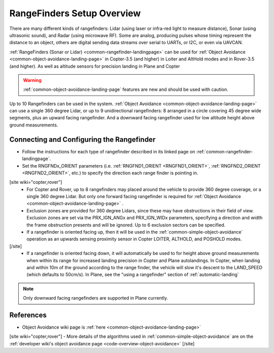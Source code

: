 .. _common-rangefinder-setup:

===========================
RangeFinders Setup Overview
===========================

There are many different kinds of rangefinders: Lidar (using laser or infra-red light to measure distance), Sonar (using ultrasonic sound), and Radar (using microwave RF). Some are analog, producing  pulses whose timing represent the distance to an object, others are digital sending data streams over serial to UARTs, or I2C, or even via UAVCAN.

:ref:`RangeFinders (Sonar or Lidar) <common-rangefinder-landingpage>` can be used for :ref:`Object Avoidance <common-object-avoidance-landing-page>` in Copter-3.5 (and higher) in Loiter and AltHold modes and in Rover-3.5 (and higher). As well as altitude sensors for precision landing in Plane and Copter

..  youtube:: y2Kk6nIily0
    :width: 100%

.. warning::
   :ref:`common-object-avoidance-landing-page` features are new and should be used with caution.
   

Up to 10 Rangefinders can be used in the system. :ref:`Object Avoidance <common-object-avoidance-landing-page>` can use a single 360 degree Lidar, or up to 9 unidirectional rangefinders: 8 arranged in a circle covering 45 degree wide segments, plus an upward facing rangefinder. And a downward facing rangefinder used for low altitude height above ground measurements.

Connecting and Configuring the Rangefinder
==========================================

- Follow the instructions for each type of rangefinder described in its linked page on :ref:`common-rangefinder-landingpage`.
- Set the RNGFNDx_ORIENT parameters (i.e. :ref:`RNGFND1_ORIENT <RNGFND1_ORIENT>`, :ref:`RNGFND2_ORIENT <RNGFND2_ORIENT>`, etc.) to specify the direction each range finder is pointing in. 
[site wiki="copter,rover"]
  - For Copter and Rover, up to 8 rangefinders may placed around the vehicle to provide 360 degree coverage, or a single 360 degree Lidar. But only one forward facing rangefinder is required for :ref:`Object Avoidance <common-object-avoidance-landing-page>` .
  - Exclusion zones are provided for 360 degree Lidars, since these may have obstructions in their field of view. Exclusion zones are set via the PRX_IGN_ANGx and PRX_IGN_WIDx parameters, specifying a direction and width the frame obstruction presents and will be ignored. Up to 6 exclusion sectors can be specified.
  - If a rangefinder is oriented facing up, then it will be used in the :ref:`common-simple-object-avoidance` operation as an upwards sensing proximity sensor in Copter LOITER, ALTHOLD, and POSHOLD modes.
[/site]
  - If a rangefinder is oriented facing down, it will automatically be used to for height above ground measurements when within its range for increased landing precision in Copter and Plane autolandings. In Copter, when landing and within 10m of the ground according to the range finder, the vehicle will slow it's descent to the LAND_SPEED (which defaults to 50cm/s). In Plane, see the "using a rangefinder" section of :ref:`automatic-landing`


.. note:: Only downward facing rangefinders are supported in Plane currently.


References
==========

- Object Avoidance wiki page is :ref:`here <common-object-avoidance-landing-page>`
[site wiki="copter,rover"]
- More details of the algorithms used in :ref:`common-simple-object-avoidance` are on the :ref:`developer wiki's object avoidance page <code-overview-object-avoidance>`
[/site]


